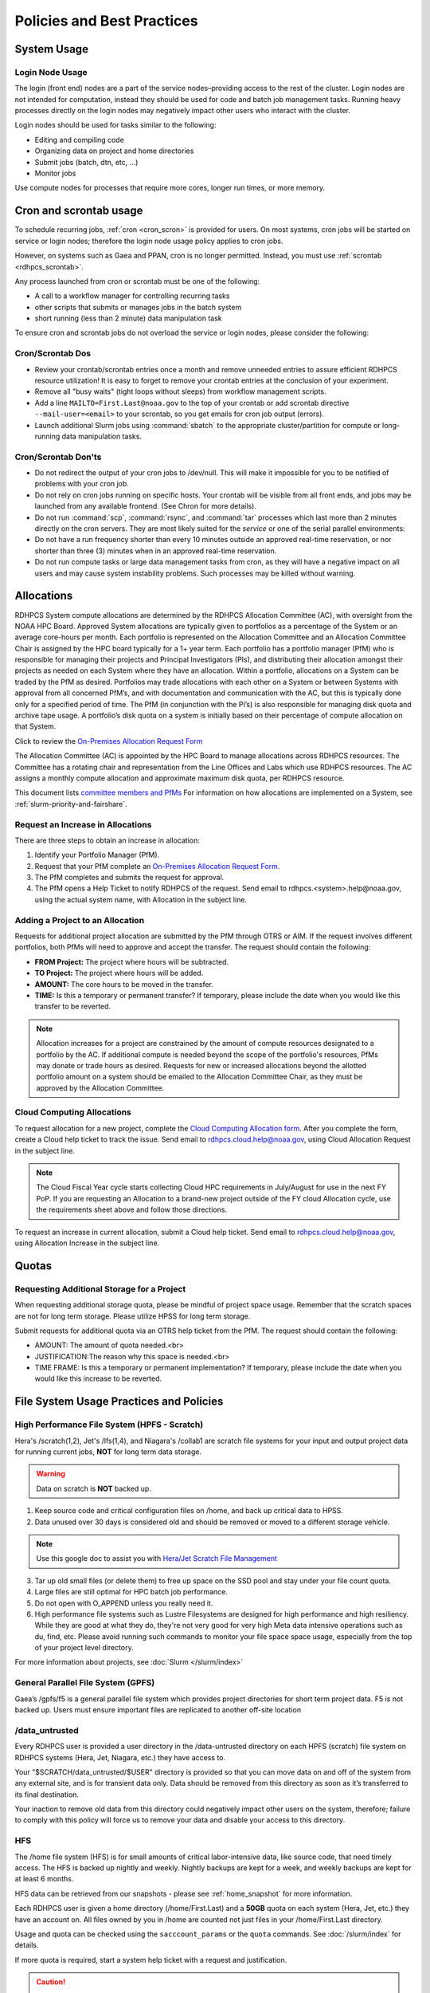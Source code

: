 ###########################
Policies and Best Practices
###########################


System Usage
============

Login Node Usage
----------------

The login (front end) nodes are a part of the service nodes–providing
access to the rest of the cluster. Login nodes are not intended for
computation, instead they should be used for code and batch job
management tasks. Running heavy processes directly on the login nodes
may negatively impact other users who interact with the cluster.

Login nodes should be used for tasks similar to the following:

- Editing and compiling code
- Organizing data on project and home directories
- Submit jobs (batch, dtn, etc, ...)
- Monitor jobs

Use compute nodes for processes that require more cores, longer run
times, or more memory.

.. _cron_usage_policy:

Cron and scrontab usage
=======================

To schedule recurring jobs, :ref:`cron <cron_scron>` is provided for users. On
most systems, cron jobs will be started on service or login nodes; therefore
the login node usage policy applies to cron jobs.

However, on systems such as Gaea and PPAN, cron is no longer permitted.
Instead, you must use :ref:`scrontab <rdhpcs_scrontab>`.

Any process launched from cron or scrontab must be one of the following:

- A call to a workflow manager for controlling recurring tasks
- other scripts that submits or manages jobs in the batch system
- short running (less than 2 minute) data manipulation task

To ensure cron and scrontab jobs do not overload the service or login nodes,
please consider the following:

Cron/Scrontab Dos
-----------------

- Review your crontab/scrontab entries once a month and
  remove unneeded entries to assure efficient RDHPCS resource
  utilization! It is easy to forget to remove your crontab entries at
  the conclusion of your experiment.
- Remove all "busy waits" (tight loops without sleeps) from
  workflow management scripts.
- Add a line ``MAILTO=First.Last@noaa.gov`` to the top of your crontab or add
  scrontab directive ``--mail-user=<email>`` to your scrontab, so you get
  emails for cron job output (errors).
- Launch additional Slurm jobs using :command:`sbatch` to the appropriate
  cluster/partition for compute or long-running data manipulation tasks.

Cron/Scrontab Don'ts
--------------------

- Do not redirect the output of your cron jobs to /dev/null. This
  will make it impossible for you to be notified of problems with your
  cron job.
- Do not rely on cron jobs running on specific hosts. Your crontab
  will be visible from all front ends, and jobs may be launched from
  any available frontend. (See Chron for more details).
- Do not run :command:`scp`, :command:`rsync`, and :command:`tar` processes
  which last more than 2 minutes directly on the cron servers. They are most
  likely suited for the *service* or one of the serial parallel environments:
- Do not have a run frequency shorter than every 10 minutes outside an approved
  real-time reservation, or nor shorter than three (3) minutes when in an
  approved real-time reservation.
- Do not run compute tasks or large data management tasks from cron, as they
  will have a negative impact on all users and may cause system instability
  problems. Such processes may be killed without warning.


.. _allocation:

Allocations
===========

RDHPCS System compute allocations are determined by the RDHPCS
Allocation Committee (AC), with oversight from the NOAA HPC Board.
Approved System allocations are typically given to portfolios as a
percentage of the System or an average core-hours per month. Each
portfolio is represented on the Allocation Committee and an Allocation
Committee Chair is assigned by the HPC board typically for a 1+ year
term. Each portfolio has a portfolio manager (PfM) who is responsible
for managing their projects and Principal Investigators (PIs), and
distributing their allocation amongst their projects as needed on each
System where they have an allocation. Within a portfolio, allocations
on a System can be traded by the PfM as desired. Portfolios may trade
allocations with each other on a System or between Systems with
approval from all concerned PfM’s, and with documentation and
communication with the AC, but this is typically done only for a
specified period of time. The PfM (in conjunction with the PI’s) is
also responsible for managing disk quota and archive tape usage. A
portfolio’s disk quota on a system is initially based on their
percentage of compute allocation on that System.

Click to review the `On-Premises Allocation Request Form
<https://docs.google.com/forms/d/e/1FAIpQLScgzPjhQ_liCdWn0pZO9lMB-PbWN3DW7PNkcjGOBxlpFZuGUg/viewform?usp=sf_link>`_

The Allocation Committee (AC) is appointed by
the HPC Board to manage allocations across RDHPCS resources. The
Committee has a rotating chair and representation from the
Line Offices and Labs which use RDHPCS resources. The AC assigns a
monthly compute allocation and approximate maximum disk quota, per
RDHPCS resource.

This document lists `committee members and PfMs
<https://docs.google.com/presentation/d/1oZlV2yklYmCxWhCM6TF1DtRgy3BVPBDs/edit#slide=id.p2>`__
For information on how allocations are implemented on a System, see
:ref:`slurm-priority-and-fairshare`.

Request an Increase in Allocations
----------------------------------

There are three steps to obtain an increase in allocation:

#. Identify your Portfolio Manager (PfM).
#. Request that your PfM
   complete an `On-Premises Allocation Request Form`_.
#. The PfM completes and submits the request for approval.
#. The PfM opens a Help Ticket to notify RDHPCS of the request.
   Send email to rdhpcs.<system>.help@noaa.gov, using the actual system name,
   with Allocation in the subject line.


Adding a Project to an Allocation
---------------------------------

Requests for additional project allocation are submitted by the
PfM through OTRS or AIM. If the request involves different
portfolios, both PfMs will need to approve and accept the transfer.
The request should contain the following:

* **FROM Project:** The project where hours will be subtracted.
* **TO Project:** The project where hours will be added.
* **AMOUNT:** The core hours to be moved in the transfer.
* **TIME:** Is this a temporary or permanent transfer? If temporary,
  please include the date when you would like this transfer to be
  reverted.

.. note::

  Allocation increases for a project are constrained by the amount of
  compute resources designated to a portfolio by the AC. If additional
  compute is needed beyond the scope of the portfolio's resources,
  PfMs may donate or trade hours as desired. Requests for new or
  increased allocations beyond the allotted portfolio amount on a
  system should be emailed to the Allocation Committee Chair, as they
  must be approved by the Allocation Committee.

Cloud Computing Allocations
---------------------------

To request allocation for a new project, complete the `Cloud Computing
Allocation form
<https://docs.google.com/forms/d/e/1FAIpQLScbCVdipW-Bj2iD-bPzFjrzGjOdVM_jbmabbEZ3-CNrWdrdBA/viewform?usp=sf_link>`_.
After you complete the form, create a Cloud
help ticket to track the issue. Send email to
rdhpcs.cloud.help@noaa.gov, using Cloud Allocation Request in the
subject line.

.. note::

  The Cloud Fiscal Year cycle starts collecting Cloud HPC
  requirements in July/August for use in the next FY PoP.  If you are
  requesting an Allocation to a brand-new project outside of the FY
  cloud Allocation cycle, use the requirements sheet above and follow
  those directions.

To request an increase in current allocation, submit a Cloud help
ticket. Send email to rdhpcs.cloud.help@noaa.gov, using Allocation
Increase in the subject line.

Quotas
======

Requesting Additional Storage for a Project
-------------------------------------------

When requesting additional storage quota, please be mindful of project
space usage. Remember that the scratch spaces are not for long term
storage. Please utilize HPSS for long term storage.

Submit requests for additional quota via an OTRS help ticket
from the PfM. The request should contain the following:

* AMOUNT: The amount of quota needed.<br>
* JUSTIFICATION:The reason why this space is needed.<br>
* TIME FRAME: Is this a temporary or permanent implementation? If
  temporary, please include the date when you would like this increase
  to be reverted.


File System Usage Practices and Policies
========================================

High Performance File System (HPFS - Scratch)
---------------------------------------------

Hera's /scratch(1,2), Jet's
/lfs(1,4), and Niagara's /collab1 are scratch file systems for your
input and output project data for running current jobs, **NOT** for
long term data storage.

.. warning::

  Data on scratch is **NOT** backed up.

1. Keep source code and critical configuration files on /home, and
   back up critical data to HPSS.
2. Data unused over 30 days is considered old and should be removed or
   moved to a different storage vehicle.

.. note::

  Use this google doc to assist you with `Hera/Jet Scratch File
  Management <https://docs.google.com/document/d/1fDssUm61kyACE3l-8A8n6G2gHa_I9kW55DpFO1vpwBk/edit?usp=sharing>`_


3. Tar up old small files (or delete them) to free up space on the SSD
   pool and stay under your file count quota.
4. Large files are still optimal for HPC batch job performance.
5. Do not open with O_APPEND unless you really need it.
6. High performance file systems such as Lustre Filesystems are
   designed for high performance and high resiliency. While they are
   good at what they do, they're not very good for very high Meta data
   intensive operations such as du, find, etc. Please avoid running
   such commands to monitor your file space space usage, especially
   from the top of your project level directory.

For more information about projects, see :doc:`Slurm </slurm/index>`


General Parallel File System (GPFS)
-----------------------------------

Gaea’s /gpfs/f5 is a general parallel
file system which provides project directories for short term project
data. F5 is not backed up. Users must ensure important files are
replicated to another off-site location

/data_untrusted
---------------

Every RDHPCS user is provided a user directory in the /data-untrusted
directory on each HPFS (scratch) file system on RDHPCS systems (Hera,
Jet, Niagara, etc.) they have access to.

Your "$SCRATCH/data_untrusted/$USER" directory is provided so that you
can move data on and off of the system from any external site, and is
for transient data only. Data should be removed from this directory as
soon as it’s transferred to its final destination.

Your inaction to remove old data from this directory could negatively
impact other users on the system, therefore; failure to comply with
this policy will force us to remove your data and disable your access
to this directory.

HFS
---

The /home file system (HFS) is for small amounts of critical
labor-intensive data, like source code, that need timely access. The
HFS is backed up nightly and weekly. Nightly backups are kept for a
week, and weekly backups are kept for at least 6 months.

HFS data can be retrieved from our snapshots - please see
:ref:`home_snapshot` for more information.

Each RDHPCS user is given a home directory (/home/First.Last) and a
**50GB** quota on each system (Hera, Jet, etc.) they have an account
on. All files owned by you in /home are counted not just files in your
/home/First.Last directory.

Usage and quota can be checked using the ``sacccount_params`` or the
``quota`` commands.  See :doc:`/slurm/index` for details.

If more quota is required, start a system help ticket with a request
and justification.

.. caution::

   Please **DO NOT** run jobs against files in your Home File System
   (HFS). This includes keeping input/output files or executable files
   for a parallel run in your home directory or even using symlinks in
   your home directories that point to your files in your project
   space in the scratch filesystem. It puts a tremendous burden on
   the HFS and has an adverse impact on all the users on the system.


Filesystem Backup and Data Retention
====================================

* /home

  * For code and important source files
  * Is backed up nightly.  Look at the snapshot directory
    (/home/.snapshot) to see what options are available

* /scratch

  * For data to drive models and model results
  * Scratch file systems are not backed up
  * Scratch file systems are not purged, it is up to the individual
    projects to determine the purge policy
  * Only copy new data to the HSMS, it is a scarce resource and is not
    infinite.

All of the file systems with the exception of /home and the HSMS are
considered scratch file systems. We want users to be aware of the
risks with those file systems. The scratch file systems are not backed
up in any way. While we do our best to ensure the reliability of those
file systems, they are not perfect and there is a small risk that data
could be lost without any possibility of recovery.

.. _home_snapshot:

Recover Recently Deleted Files from /home
-----------------------------------------

**Differences between the HPCS**

The home filesystem is backed up regularly. However, the filesystem
also supports snapshots, which will allow you to retrieve your own
files if they have been deleted over the last few days. The number of
days is different for Hera and Jet clusters.

Look at the snapshot directory (/home/$USER/.snapshot) to see what options
are available. Each directory listed there represent a day.

Consider an example:

.. code-block:: shell

    $ ls $HOME/.snapshot
    2021-09-09_0015-0600.daily  2021-09-14_0015-0600.daily  2021-09-19_0015-0600.daily
    2021-09-10_0015-0600.daily  2021-09-15_0015-0600.daily  2021-09-20_0015-0600.daily
    2021-09-11_0015-0600.daily  2021-09-16_0015-0600.daily  2021-09-21_0015-0600.daily
    2021-09-12_0015-0600.daily	2021-09-17_0015-0600.daily  2021-09-22_0015-0600.daily
    2021-09-13_0015-0600.daily	2021-09-18_0015-0600.daily  2021-09-23_0015-0600.daily

You can then access the old files in your copy of your home directory
under the appropriate snapshot.

So, if you want to recover files in your $HOME from January 22nd, 2024:

.. code-block:: shell

    $ cd $HOME/.snapshot/2021-09-22_0015+0000.homeSnap

Copy the files you want from the here, the snapshot,  to anywhere in
your real home.


HPSS (Data Retention)
---------------------

Retention based storage is the HPSS archive policy in Fairmont, to
better manage data growth.

Six retention storage pools (1-5year and Permanent) were created. Each
retention period is set up as a separate file family. This means all
data for a given retention period is stored on the same tapes.

All HPSS projects were then configured to write to one or more of
these pools. Data in these pools expires based upon the retention pool
it was written in and would be deleted upon expiration.

All files in the HPSS archive have been assigned an expiration date
based on the file create time and the retention period it was written
to. Upon expiration files will be deleted from the HPSS archive.

Expired Data Deletion Process
^^^^^^^^^^^^^^^^^^^^^^^^^^^^^

**User Notification**

Users will be notified of expired data via posted lists and email.
These notifications will take place on or before the first day of the
month following the data’s expiration.

For example, data that has an expiration date between October 1 and
October 31 2023 will have its notification posted on or before
November 1, 2023. The expired file list is located on HPSS in
/Expired_Data_Lists/expired.YYYY-MM.txt. All HPSS users have read
access to this file and can retrieve it for review. The file is easily
searchable by HPSS username.

For each file included in the expired list the file owner, file group,
filename/path, and expire date are shown, for example:

``root system /1year/SYSADMIN/nesccmgmt/test_file-1G-11 Jul-6-2023``.

Email notification will also be sent to all users who have data listed
in this file. It is the user’s responsibility to regularly check the
posted list for expired files they own. Once deleted these files
cannot be recovered.

**Expired Data - Deletions**

The following table maps out when future deletions will take place.

+------------------+-------------------+-------------+
| Expire Date      | Notification Date | Delete Date |
+==================+===================+=============+
| Dec 1 – Dec 31   | January 1         | February 1  |
+------------------+-------------------+-------------+
| Feb 1 – Feb 28   | March 1           | April 1     |
+------------------+-------------------+-------------+
| Mar 1 – Mar 31   | April 1           | May 1       |
+------------------+-------------------+-------------+
| Apr 1 – Apr 30   | May 1             | June 1      |
+------------------+-------------------+-------------+
| May 1 – May 31   | June 1            | July 1      |
+------------------+-------------------+-------------+
| Jun 1 – June 30  | July 1            | August 1    |
+------------------+-------------------+-------------+
| Jul 1 – Jul 31   | August 1          | September 1 |
+------------------+-------------------+-------------+
| Aug 1 – Aug 30   | September 1       | October 1   |
+------------------+-------------------+-------------+
| Sept 1 – Sept 30 | October 1         | November 1  |
+------------------+-------------------+-------------+
| Oct 1 – Oct 31   | November 1        | December 1  |
+------------------+-------------------+-------------+
| Nov 1 – Nov 30   | December 1        | January 1   |
+------------------+-------------------+-------------+



Data Recovery Policy
^^^^^^^^^^^^^^^^^^^^

Occasionally an archive tape is damaged or otherwise becomes partially
unreadable. When that happens, the local RDHPCS staff works with the
manufacturer to troubleshoot the problem and take additional steps to
attempt to recover the missing data.

Very rarely, even with these additional efforts, we are unable to
recover missing files. The user will be told which files
we cannot recover.

In that case, the user has one further option. There are a number of
outside recovery services which will make further attempts at recovery
for a fee. Some charge a flat fee, some charge more if they are able
to recover than if they are unable to recover.

If the user wishes to sign up for such a service and pay the fee,
RDHPCS will handle the logistics of shipping and other coordination
with the recovery service.


Data Disposition
================

RDHPCS users’ data is the responsibility of the user, the PI, and the
Portfolio Manager. The PI or Portfolio Manager, as appropriate, can
initiate a help request to manage data. As a policy matter, RDHPCS
System Management does not initiate the deletion of data belonging to
active users or active projects, except as detailed below.

HPFS (Scratch) Data
-------------------

Inactive users’ and closed projects’ data shall be dispositioned by
the PI or Portfolio Manager to maintain efficient usage of RDHPCS
resources. If the PI or Portfolio Manager cannot personally implement
the disposition of the data, the PI or PM can issue a help ticket, and
request that RDHPCS System Management do so.

The RDHPCS program policy is to NOT delete active project HPFS data.
If the PI or Portfolio Manager so directs in a help request, we will
change ownership of active HPFS project data to another project
member.

Niagara Per User Data
---------------------

As Niagara is a hybrid system (a cross between a traditional HPC
system and a data transfer/collaboration system, available to all
RDHPCS users), the file system management needs to be handled
differently then on more traditional HPC systems (Hera and Jet). As a
result, the following data management policies are implemented on
Niagara:

* All files under the ``collab1/data_untrusted/$USER`` directory tree
  which have not been accessed in the last 5 days will be
  automatically purged.
* All files under the ``/collab1/data/$USER`` directory tree which
  have not been accessed in the last 60 days will be automatically
  purged.
* All files under the ``/collab1/data/$PROJECT`` directory are treated
  the same as HPFS (scracth) data and are not deleted.

The definition of access time is the last time the file was opened for
reading or writing.

.. note::

   If the file system's usage starts getting close to the total
   capacity, we will be forced implement a more aggressive purge
   policy (i.e. 30 day or 15 day purge) . So please actively manage
   your data.

Home File System (HFS) Data
----------------------------

The RDHPCS program policy is to **NOT** delete active users Home File
System (HFS or /home) data, or to change ownership of HFS data. The
Portfolio Manager may issue a help ticket to request special
dispositioning of HFS data.

Deactivated users' HFS data may be removed and saved to the tape
archive system in a retention pool of at least 5 years.

Protecting Restricted Data
--------------------------

This describes the process to protect the RSTPROD restricted data on Hera.
Hera uses regular Linux group based protection for restricted data.

It is up to the user to make sure that files containing restricted
data are set to have the group as **rstprod** and also to make sure
that permissions for the world are removed.

.. code-block:: shell

  # chgrp -R rstprod $DIR
  # chmod -R rwx-go $DIR

Where $DIR is the directory with the files you want to protect.

When these files are copied to a different location, be sure to
use the **-p** option on the **cp** command, to
preserve the group and the protection for those files:

.. code-block:: shell

  # cp -rp $DIR $TARGET_DIR


Managing Packages in ``/contrib``
=================================

Overview of ``contrib`` Packages
--------------------------------

The system staff do not have the resources to maintain every piece of
software requested. There are also cases where developers of the
software are the system users, and putting a layer in between them and
the rest of the system users is inefficient. To support these needs,
we have developed a ``/contrib`` package process. A ``/contrib`` package
is one that is maintained by a user on the system. The system staff
are not responsible for the use or maintenance of these packages.

.. _contrib:

Responsibilities of a ``contrib`` Package Maintainer
----------------------------------------------------

Maintainers are expected to:

* Follow the naming conventions and guidelines outlined in this
  document
* Apply security updates as quickly as possible after they become
  availble
* Update software for bug fixes and functionality as users request
* Respond to user email requests for help using the software

``contrib`` Packages Guidelines
-------------------------------

* The package should be a single program or toolset.  We want to
  prevent having a single directory being a repository for many
  different packages.
* If you support multiple functions, please request multiple packages.
* The package may have build dependencies on other packages, but it
  must otherwise be self-contained.
* The package may not contain links to files in user or project
  directories.
* We expect each package to be less than 100MB.
* If you need more, please tell us when you request your package.
* We can support larger packages but we need to monitor the space
  used.
* We expect each package to have less than 100 files.

``contrib`` Package Maintainer Requests
---------------------------------------

If you wish to maintain a package in ``contrib``, please send a request to
the Help System with:

* List of the packages you wish to maintain.
* Justification why each is needed.
* The user who will be maintaining the package.

.. note::

   In certain cases, multiple users can manage a package, and unix
   group write permissions may be granted for the directory. In that
   case, specify the unix group that will be maintaining the package.

Managing a ``contrib`` Package
------------------------------

After your request has been approved to use space in the ``/contrib``
directory, two directories will be created for you:

* ``/contrib/<package>``, and
* ``/contrib/<package>/modulefiles``

This is where you will install your software for this package and
optionally install a module to allow users to load the environmental
settings necessary to use this package. The variable <package> is the
name of the ``/contrib`` package you requested. The directory convention
of ``/contrib`` is designed to match that of /apps. Thus, one piece of
software goes into a subdirectory under the ``/contrib`` level. If you
want to manage multiple packages, please request multiple ``/contrib``
package. You can do this all at one time when submitting your request
to the Help System.

Maintaining "Metadata" for ``contrib`` Packages
-----------------------------------------------

Since ``contrib`` packages are intended to be used by other users on the
system it will be helpful to have a ``/contrib/<package>/README`` file
that contains at least the following information:

* Package Name:
* Purpose:
* Maintainer:
* Contact info for questions/help:
* Any other info that will be useful for general users to know


``contrib`` Package Directory Naming Conventions
------------------------------------------------

When installing software into your ``/contrib`` directory, first determine
if this is software that should be versioned (multiple versions may
exist at one time) or unversioned (there will only ever be one version
installed, and upgrade will overwrite the existing software). For
verisoned software, please install it into a subdirectory of your
package that is named after the version number. For supporting
multiple versions of software the install path should be:

``/contrib/<package>/<version>``

Where <package> is the directory assigned to you and $VER is the
version number. Thus if your package is named ferret and you are
installing the version 3.2.6, the software should be installed in:

``/contrib/ferret/3.2.6``

For supporting un-versioned software, only install the software
directly into your package directory:

``/contrib/<package>/``


Queue Policy
============

Overview
--------

* The queuing system should allow groups/projects to spend their
  allocation each month.
* The tension between keeping persistent jobs in the system and
  running very large jobs suggests that there should be a limit on the
  number of cores a job may use, but with a capability to make
  exceptions for “novel” jobs that may require up to the entire
  system.

  This will promote consideration of whether a job requires a large
  number of cores due to, for example, memory or schedule constraints,
  or whether it is simply desired.
* There should be queues with different priority levels usable by the
  scheduling algorithm. At the very least, run-time variability would
  need to be assessed before we could even think of implementing this.

Specifying a Quality of Service (QOS)
-------------------------------------

To specify a quality-of-service (QOS), use --qos (-q).

For example, to specify the batch QOS:

.. code-block:: shell

    $  #SBATCH -q batch

Several different QOS's are usually available.

Changing QOS's
--------------

You can change the QOS of jobs at submission and post submission.
While you can use this feature in many different ways, one practical
situation where this may be useful is to maintain your fairshare
priority by starting jobs in the “windfall” QOS, then changing to the
“batch” QOS if it is still pending. See `Slurm_` for more information
on Fairshare

.. note::

   If your job does not meet the criteria of the QOS that you change
   it to, it will remain pending indefinitely.

You can immediately change the QOS of your pending job(s).

The following is an example of immediately changing 2 pending jobs
(26866 and 26867) to the “batch” QOS:

.. code-block:: shell

   $ scontrol update job 26866,26867 qos=batch

When submitting a job to a certain QOS, you can tell Slurm to change
it to a different QOS at a certain time if it is still pending. In the
following example, you submit the job to the “windfall” QOS, then tell
Slurm to change the job to the “batch” QOS if it’s still pending after
5 minutes. NOTE: Do not use a time less than 2 min (120 seconds).

.. note::

   On Orion and Hercules the “at” functionality is only available on login1.


.. code-block:: shell

   $ sbatch -q windfall jobfile
   Submitted batch job 26990

.. code-block:: shell

   $ echo scontrol update job 26990 qos=batch | at -M now +5min
   warning: commands will be executed using /bin/sh
   job 6 at Sun Dec 17 16:07:00 2023

You can change the QOS of all your pending job(s) in a QOS to another
QOS after it has been pending for a certain time. The following
example script will change all your pending “windfall” jobs to “batch”
if they have been pending for at least 600 seconds (10 min), whenever
you run it.

.. note::

   Do not use a time less than 120 seconds (2 min).

Jet and Hera
------------

.. note::

  If you have an allocation of "windfall only" (Allocation = 1) you
  can only submit to the windfall or gpuwf QOS.

.. list-table::
   :header-rows: 1
   :align: left

   * - QOS
     - Minimum Nodes
     - Maximum Nodes
     - Maximum Wall Clock
     - Billing TRES Factor
     - Description and Limits
   * - All QOS's
     -
     -
     -
     -
     - Max of 400 pending/running jobs per project/account, additional
       jobs will be rejected. Max of 20 jobs per project/account will
       gain age priority. Exceptions are stated below.
   * - batch
     - 1
     - 8,400\ [1]_
     - 8 hours
     - 1.0
     -  Default QOS for non-reservation jobs with an allocation more
        then *Windfall-Only* (``RawShare=1``).
   * - urgent
     - 1
     - 8,400\ [1]_
     - 8 hours
     - 2.0
     -  QOS for a job that requires more urgency than *batch*. Your
        project's :ref:`FairShare <slurm-fairshare>` will be lowered
        at 2.0x the rate as compared to *batch*.  Only one job per
        project/account can be pending/runnin at any time. When a
        project's FairShare is below 0.45, jobs submmit to *urgent*
        are automatically changed to *batch* and users notified via
        stderr.
   * - debug
     - 1
     - 8,400\ [1]_
     - 30 minutes
     - 1.25
     - Highest priority QOS, useful for debugging sessions.  Your
       project :ref:`FairShare <slurm-fairshare>` will be lowered at
       1.25x the rate as compared to *batch*.  Only two jobs per user
       can be pending/running at any time.  This QOS should NOT be
       used for fast-turnaround of general work. While the *debug* QOS
       is available, we recommend that if you need to work through an
       iterative process to debug a code, that you submit a longer
       running interactive job to the default QOS so that you can
       restart your application over and over again without having to
       start a new batch job.
   * - gpu
     - 20 (1 node)
     - 800 (40 nodes)\ [1]_
     - 168 hours (7 days)
     - 1.0
     - This QOS can only be used on Hera in combination with the fge
       partition. Max total “GrpTRESRunMins” of 720,000 core-minutes
       (600 node-hours) of running jobs at any time, per
       project-account. “GrpTRESRunMins” is defined as cores_allocated
       * wallclock_requested of running jobs. A project can have up to
       the max number of jobs pending/running as defined above, but
       the queued jobs will NOT be considered for scheduling if the
       project’s running jobs exceed this limit. Use this gsheet as a
       reference: Grp TRES Run Minutes For example, the following
       combinations of the max running jobs per project-account are
       permitted: 1. A project can have three 1-node jobs at 168 hours
       of wallclock and one 1-node job at 96 hours of wallclock. 2. A
       project can have one 8-node job at 75 hours of wallclock.
   * - gpuwf
     - 20 (1 node)
     - 800 (40 nodes)\ [1]_
     - 168 hours (7 days)
     - 1.0
     - This QOS can only be used on Hera in combination with the fge
       partition. Max total “GrpTRESRunMins” of 201,600 core-minutes
       (168 node-hours) of running jobs at any time, per
       project-account. “GrpTRESRunMins” is defined as cores_allocated
       * wallclock_requested of running jobs. A project can have up to
       the max number of jobs pending/running as defined above, but
       the queued jobs will NOT be considered for scheduling if the
       project’s running jobs exceed this limit. Use this gsheet as a
       reference: Grp TRES Run Minutes For example the following are
       combinations of the max running jobs per project-account that
       are permitted: 1. A project can have two 2-node jobs at 24
       hours of wallclock and one 1-node job at 72 hours of wallclock.
       1. A project can have one 1-node job at 168 hours of wallclock.
       Lowest priority QOS for use with GPU nodes. If you have an
       allocation of “windfall only” (Monthly allocation = 1) you can
       only submit to this QOS. Submitting to this QOS will NOT affect
       your future job priority FairShare Factor (f). EffectvUsage = 0.
       See How FairShare Works. This QOS is useful for low priority
       jobs that will only run when the system (partition(s)) has
       enough unused space available, while not lowering the project’s
       FairShare priority.
   * - windfall
     - 1
     - 8,400\ [1]_
     - 8 hours (Partition exception: *service*)
     - 0.0
     - Lowest priority QOS.  If you have an allocation of
       windfall-only (monthly allocation is 1) you can only submit to
       this QOS.  Submitting to this QOS will NOT affect your future
       job priority :ref:`FairShare <slurm-fairshare>` factor (f) for
       your non-windfall jobs. Useful for low priority jobs that will
       only run when the system/partition has enough unused space
       available while not effecting the project's FairShare priority.
   * - novel
     - 501 (Orion), 251 (Hercules)
     - Largest partition size
     - 8 hours
     - 1.0
     - QOS for running novel or experimental where nearly the full
       system is required.  If you need to use the *novel* QOS, please
       submit a ticket to the :ref:`help system <getting_help>` and
       tell us what you want to do.  We will normally have to arrange
       for some time for the job to go through, and we would like to
       plan the process with you.

.. [1] Some partitions are small than the **Max Cores** QOS limit.
   Jobs submitted only to partitions with an insufficient number of
   cores will get stuck in pending, will not run, and will have to be
   manually deleted by the user. The max nodes allowed per partition
   is the min of the max cores allowed divided by the cores per node
   of the partition (Hera and kJet: 8400/40=210 nodes) or the max
   number of nodes in the partition (vJet: 288 nodes).

Gaea
----

This section documents the queue structure on Gaea.
The original queue policy was approved through NOAA's HPC Integrated
Management Team. Changes and fine-tuning to the queue structure can be
done on a weekly basis through the Configuration Management process.

The following guidelines were put in place:


General Recommendations
-----------------------

* Use a fair-share algorithm that can throttle scheduling priority by
  comparing how much of a particular allocation has been used at a
  given time with how much should have been used, assuming constant
  proportional usage. This will promote steady usage throughout the
  month.
* Use two separate allocations, renewed monthly, with multiple queues
  drawing down each of them:

  * 50% of the available time for high-priority and urgent work. That
    should minimize queue wait time. Queues are:

    * Urgent, for schedule-driven work that must be completed ASAP.
    * Novel, for jobs that have unusual resource requirements,
      typically needing more than 25% of the system’s cores. These can
      be run during an 8-hour period immediately after Preventative
      Maintenance is complete, since no other jobs will be running at
      that time.

  * 50% for all other **normal-priority** allocated work. Queues would be:

    * Batch, for regular allocated jobs
    * Debugging/Interactive work
    * Windfall, a quality of service (QOS) tag, for work that will not
      be charged against an allocation. Windfall can be specified with
      '-l qos=' directive, as:

.. code-block:: shell

    $ sbatch –-qos=windfall

or in your job script:

.. code-block:: shell

    #SBATCH -–qos=windfall

Priorities Between QOS
-------------------------

* Normally, the Urgent QOS will have the highest priority but remain
  subject to the fair-share algorithm. This will discourage groups
  from hoarding high-priority time for the end of the month.
* Within a group/project, jobs in the Urgent queue are higher priority
  than jobs in the Normal queue, with each group expected to manage
  the intra-group mix per their allocation.
* At any given time, the suite of jobs drawn from the Urgent queue and
  running on the system should use about 50% of the available cores
  (per the fair-share algorithm), but that suite is permitted to use
  more than 50% as needed (with the implication that less than 50%
  will be used at other times of the month).
* Limit the largest job to 25% of the available cores except in the
  Novel queue.
* Limit time requested for individual job segments to 12 hours.
* Interactive/debugging jobs have a tiered limit.


Debug & Batch QOS
-----------------

Interactive / Debug The interactive queue may have different time
limits based on the size of the submitted job. To see the current
queue wallclock limits, run

.. code-block:: shell

  $ sacctmgr show qos format=Name,MaxWall
